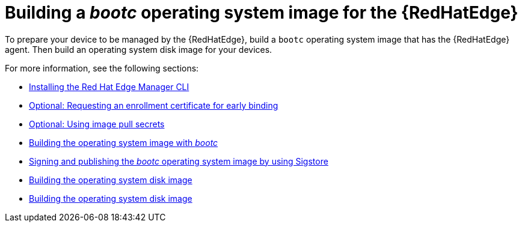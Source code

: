 [id="edge-manager-build-bootc"]

= Building a _bootc_ operating system image for the {RedHatEdge}

To prepare your device to be managed by the {RedHatEdge}, build a `bootc` operating system image that has the {RedHatEdge} agent. 
Then build an operating system disk image for your devices.

For more information, see the following sections:

* xref:edge-manager-install-CLI[Installing the Red Hat Edge Manager CLI]
* xref:edge-manager-request-cert[Optional: Requesting an enrollment certificate for early binding]
* xref:edge-manager-image-pullsecrets[Optional: Using image pull secrets]
* xref:edge-manager-build-bootc-image[Building the operating system image with _bootc_]
* xref:edge-manager-build-sign-image[Signing and publishing the _bootc_ operating system image by using Sigstore]
* xref:edge-manager-build-disk-image[Building the operating system disk image]
* xref:edge-manager-sign-disk-image[Building the operating system disk image]
